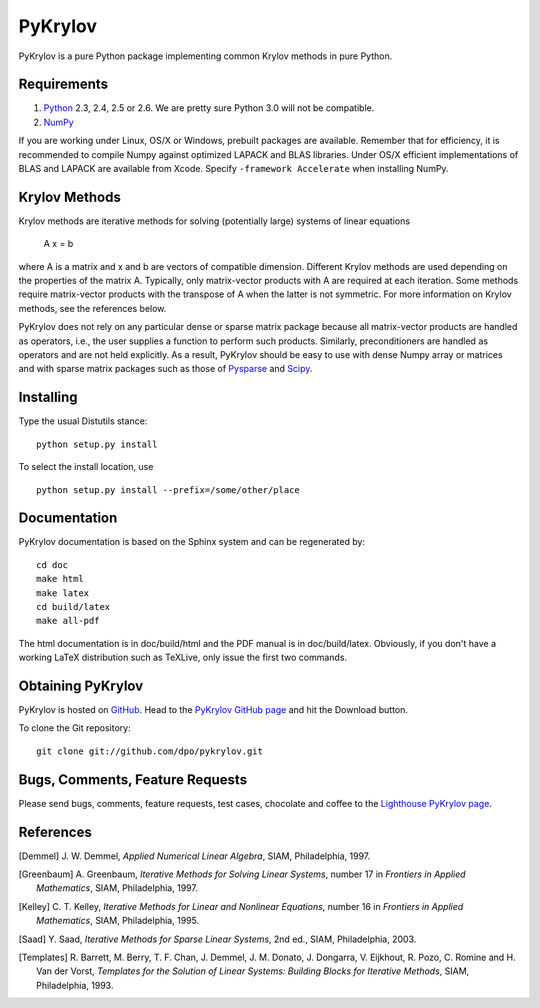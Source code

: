 ========
PyKrylov
========

PyKrylov is a pure Python package implementing common Krylov methods in pure Python.


Requirements
============

1. `Python <http://www.python.org>`_ 2.3, 2.4, 2.5 or 2.6. We are pretty sure
   Python 3.0 will not be compatible.
2. `NumPy <http://www.scipy.org/NumPy>`_

If you are working under Linux, OS/X or Windows, prebuilt packages are
available. Remember that for efficiency, it is recommended to compile Numpy
against optimized LAPACK and BLAS libraries. Under OS/X efficient implementations
of BLAS and LAPACK are available from Xcode. Specify ``-framework Accelerate`` when
installing NumPy.


Krylov Methods
==============

Krylov methods are iterative methods for solving (potentially large)
systems of linear equations

        A x = b

where A is a matrix and x and b are vectors of compatible dimension. Different
Krylov methods are used depending on the properties of the matrix A. Typically,
only matrix-vector products with A are required at each iteration. Some methods
require matrix-vector products with the transpose of A when the latter is not
symmetric. For more information on Krylov methods, see the references below.

PyKrylov does not rely on any particular dense or sparse matrix package because 
all matrix-vector products are handled as operators, i.e., the user supplies
a function to perform such products. Similarly, preconditioners are handled as
operators and are not held explicitly. As a result, PyKrylov should be easy to
use with dense Numpy array or matrices and with sparse matrix packages such as
those of `Pysparse <http://pysparse.sf.net>`_ and `Scipy
<http://www.scipy.org>`_.


Installing
==========

Type the usual Distutils stance::

    python setup.py install

To select the install location, use ::

    python setup.py install --prefix=/some/other/place


Documentation
=============

PyKrylov documentation is based on the Sphinx system and can be regenerated by::

    cd doc
    make html
    make latex
    cd build/latex
    make all-pdf

The html documentation is in doc/build/html and the PDF manual is in
doc/build/latex. Obviously, if you don't have a working LaTeX distribution such
as TeXLive, only issue the first two commands.


Obtaining PyKrylov
==================

PyKrylov is hosted on `GitHub <http://www.github.com>`_. Head to the
`PyKrylov GitHub page <http://github.com/dpo/pykrylov/tree/master>`_ and hit the
Download button.

To clone the Git repository::

   git clone git://github.com/dpo/pykrylov.git


Bugs, Comments, Feature Requests
================================

Please send bugs, comments, feature requests, test cases, chocolate and coffee
to the `Lighthouse PyKrylov page
<http://pykrylov.lighthouseapp.com/projects/21441-pykrylov>`_.


References
==========

.. [Demmel] J. W. Demmel, *Applied Numerical Linear Algebra*, SIAM,
            Philadelphia, 1997.

.. [Greenbaum] A. Greenbaum, *Iterative Methods for Solving Linear Systems*,
               number 17 in *Frontiers in Applied Mathematics*, SIAM,
               Philadelphia, 1997.

.. [Kelley] C. T. Kelley, *Iterative Methods for Linear and Nonlinear
            Equations*, number 16 in *Frontiers in Applied Mathematics*, SIAM,
            Philadelphia, 1995.

.. [Saad] Y. Saad, *Iterative Methods for Sparse Linear Systems*, 2nd ed., SIAM,
          Philadelphia, 2003.

.. [Templates] R. Barrett, M. Berry, T. F. Chan, J. Demmel, J. M. Donato,
               J. Dongarra, V. Eijkhout, R. Pozo, C. Romine and
               H. Van der Vorst, *Templates for the Solution of Linear Systems:
               Building Blocks for Iterative Methods*, SIAM, Philadelphia, 1993.
